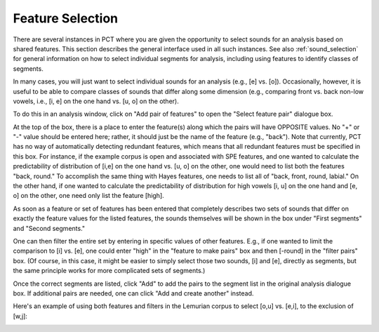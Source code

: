 .. _feature_selection:

*****************
Feature Selection
*****************

There are several instances in PCT where you are given the opportunity to
select sounds for an analysis based on shared features. This section describes
the general interface used in all such instances. See also :ref:`sound_selection`
for general information on how to select individual segments for analysis,
including using features to identify classes of segments.

In many cases, you will just want to select individual sounds for an analysis
(e.g., [e] vs. [o]). Occasionally, however, it is useful to be able to compare
classes of sounds that differ along some dimension (e.g., comparing front vs.
back non-low vowels, i.e., [i, e] on the one hand vs. [u, o] on the other).

To do this in an analysis window, click on "Add pair of features" to open the
"Select feature pair" dialogue box.

At the top of the box, there is a place to enter the feature(s) along
which the pairs will have OPPOSITE values. No "+" or "-" value should be
entered here; rather, it should just be the name of the feature (e.g.,
"back"). Note that currently, PCT has no way of automatically detecting
redundant features, which means that all redundant features must be
specified in this box. For instance, if the example corpus is open and
associated with SPE features, and one wanted to calculate the predictability
of distribution of [i,e] on the one hand vs. [u, o] on the other, one would
need to list both the features "back, round." To accomplish the same thing
with Hayes features, one needs to list all of "back, front, round, labial."
On the other hand, if one wanted to calculate the predictability of distribution
for high vowels [i, u] on the one hand and [e, o] on the other, one need
only list the feature [high].

As soon as a feature or set of features has been entered that completely
describes two sets of sounds that differ on exactly the feature values for
the listed features, the sounds themselves will be shown in the box under
"First segments" and "Second segments."

One can then filter the entire set by entering in specific values of other
features. E.g., if one wanted to limit the comparison to [i] vs. [e],
one could enter "high" in the "feature to make pairs" box and then [-round]
in the "filter pairs" box. (Of course, in this case, it might be easier to
simply select those two sounds, [i] and [e], directly as segments, but the
same principle works for more complicated sets of segments.)

Once the correct segments are listed, click "Add" to add the pairs to the
segment list in the original analysis dialogue box. If additional pairs are
needed, one can click "Add and create another" instead.

Here's an example of using both features and filters in the Lemurian
corpus to select [o,u] vs. [e,i], to the exclusion of [w,j]:

.. image:: static/featurepairselection.png
   :width: 90%
   :align: center

